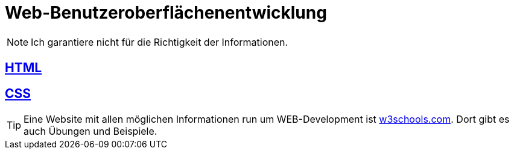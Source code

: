 :icons: font
ifdef::env-github[]
:branch: main
:status:
:outfilesuffix: .adoc
:!toc-title:
:caution-caption: :fire:
:important-caption: :exclamation:
:note-caption: :paperclip:
:tip-caption: :bulb:
:warning-caption: :warning:
endif::[]

= Web-Benutzeroberflächenentwicklung

NOTE: Ich garantiere nicht für die Richtigkeit der Informationen.

== link:/doc/html.adoc[HTML]

== link:/doc/css.adoc[CSS]

TIP: Eine Website mit allen möglichen Informationen run um WEB-Development ist link:https://www.w3schools.com/[w3schools.com]. Dort gibt es auch Übungen und Beispiele.
